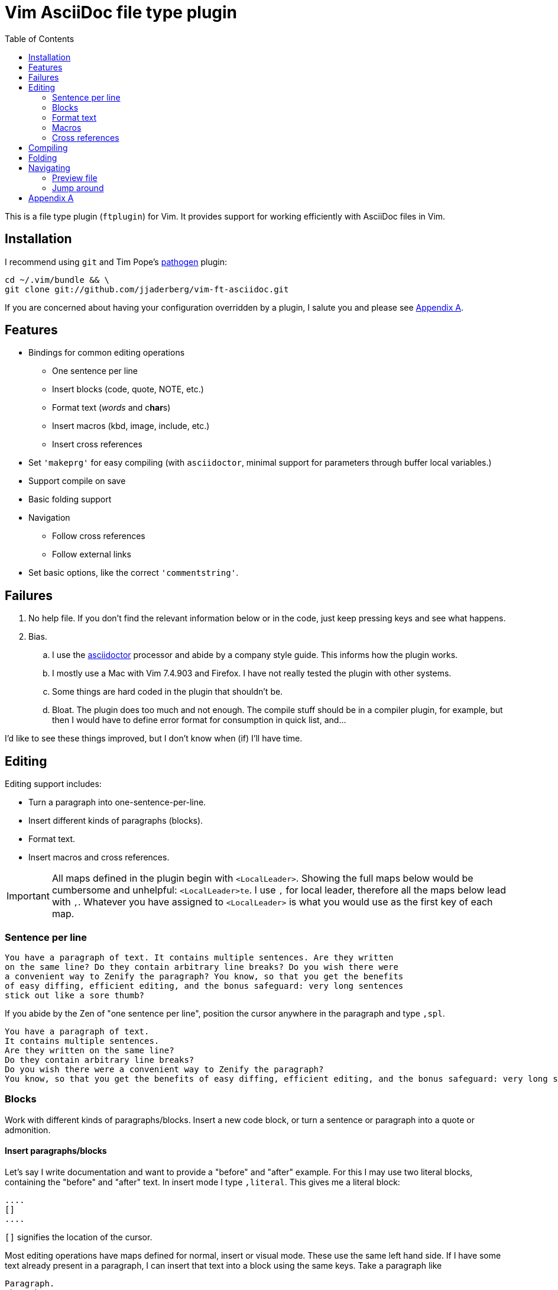 = Vim AsciiDoc file type plugin
:experimental:
:attr1: some
:attr2: some-other
:toc: macro
:icons: font

toc::[]

This is a file type plugin (`ftplugin`) for Vim.
It provides support for working efficiently with AsciiDoc files in Vim.


== Installation

I recommend using `git` and Tim Pope's https://github.com/tpope/vim-pathogen[pathogen] plugin:

[source, sh]
----
cd ~/.vim/bundle && \
git clone git://github.com/jjaderberg/vim-ft-asciidoc.git
----

If you are concerned about having your configuration overridden by a plugin, I salute you and please see <<appendix-a, Appendix A>>.


== Features

* Bindings for common editing operations
** One sentence per line
** Insert blocks (code, quote, NOTE, etc.)
** Format text (_words_ and c**har**s)
** Insert macros (kbd, image, include, etc.)
** Insert cross references
* Set `'makeprg'` for easy compiling (with `asciidoctor`, minimal support for parameters through buffer local variables.)
* Support compile on save
* Basic folding support
* Navigation
** Follow cross references
** Follow external links
* Set basic options, like the correct `'commentstring'`.


== Failures

. No help file.
  If you don't find the relevant information below or in the code, just keep pressing keys and see what happens.
. Bias.
.. I use the link:http://www.asciidoctor.org[asciidoctor] processor and abide by a company style guide.
   This informs how the plugin works.
.. I mostly use a Mac with Vim 7.4.903 and Firefox.
   I have not really tested the plugin with other systems.
.. Some things are hard coded in the plugin that shouldn't be.
.. Bloat.
   The plugin does too much and not enough.
   The compile stuff should be in a compiler plugin, for example, but then I would have to define error format for consumption in quick list, and...

I'd like to see these things improved, but I don't know when (if) I'll have time.


== Editing

Editing support includes:

* Turn a paragraph into one-sentence-per-line.
* Insert different kinds of paragraphs (blocks).
* Format text.
* Insert macros and cross references.

[IMPORTANT]
--
All maps defined in the plugin begin with `<LocalLeader>`.
Showing the full maps below would be cumbersome and unhelpful: kbd:[<LocalLeader>te].
I use `,` for local leader, therefore all the maps below lead with kbd:[+,+].
Whatever you have assigned to `<LocalLeader>` is what you would use as the first key of each map.
--


=== Sentence per line

....
You have a paragraph of text. It contains multiple sentences. Are they written
on the same line? Do they contain arbitrary line breaks? Do you wish there were
a convenient way to Zenify the paragraph? You know, so that you get the benefits
of easy diffing, efficient editing, and the bonus safeguard: very long sentences
stick out like a sore thumb?
....

If you abide by the Zen of "one sentence per line", position the cursor anywhere in the paragraph and type kbd:[+,spl+].

....
You have a paragraph of text.
It contains multiple sentences.
Are they written on the same line?
Do they contain arbitrary line breaks?
Do you wish there were a convenient way to Zenify the paragraph?
You know, so that you get the benefits of easy diffing, efficient editing, and the bonus safeguard: very long sentences stick out like a sore thumb?
....


=== Blocks

Work with different kinds of paragraphs/blocks.
Insert a new code block, or turn a sentence or paragraph into a quote or admonition.

==== Insert paragraphs/blocks

Let's say I write documentation and want to provide a "before" and "after" example.
For this I may use two literal blocks, containing the "before" and "after" text.
In insert mode I type kbd:[+,literal+].
This gives me a literal block:

----
....
[]
....
----

`[]` signifies the location of the cursor.

Most editing operations have maps defined for normal, insert or visual mode.
These use the same left hand side.
If I have some text already present in a paragraph, I can insert that text into a block using the same keys.
Take a paragraph like

....
Paragraph.
Short but sweet.
Indeed.
....

If I visually select this paragraph, for instance with kbd:[vip], and then type kbd:[+,literal+], I get

----
....
Paragraph.
Short but sweet.
Indeed.
....
----

To comment out the visually selected block, I type kbd:[+,comment+].

....
////
Paragraph.
Short but sweet.
Indeed.
////
....

For blocks, the normal mode maps generally operate on the cursor line.
If instead of selecting the paragraph I rest the cursor on the middle line, kbd:[+,example+] gives

....
Paragraph.
====
Short but sweet.
====
Indeed.
....


==== Admonitions

Similar to code and example blocks, admonitions can be created from normal, insert and visual modes.
Typing kbd:[+,note+] in insert mode will give:

....
[NOTE]
--

--
....

With a visual selection, the selected text will be inside the block.

[NOTE]
--
I use open blocks for admonitions.
To use a different block type you will have to fork and change the code.
It would be desirable to let the block type be controlled by an option or parameter.
If you decide to implement this, please consider sharing your improvements by submitting a PR.
--


.Maps for block editing
|======================================================================================================
| admonitions (NOTE, etc.) | kbd:[+,caution+], kbd:[+,important+], kbd:[+,note+], kbd:[+,tip+], kbd:[+,warning+]
| comment                  | kbd:[+,comment+]
| example                  | kbd:[+,example+]
| listing (code)           | kbd:[+,code+]
| literal                  | kbd:[+,literal+]
| passthrough              | kbd:[+,passthrough+]
| quote                    | kbd:[+,quote+]
| sidebar                  | kbd:[+,sidebar+]
| source                   | kbd:[+,source+]
| verse                    | kbd:[+,verse+]
|======================================================================================================

Each of these operations have maps with the same left hand side for normal, insert and visual modes.

Typing kbd:[+,passthrough+] looks like about the same amount of work as making the corresponding edit manually.
However, for all their verbosity, I find these maps tremendously helpful.
I do think shorter `lhs` is desirable--I just haven't come up with the right convention yet.


==== Sugar

Some operations have added sugar.
For example, typing kbd:[+,quote+] to get a quote block will add the _quote_ attribute, along with placeholder _author_ and _source_.
The author and source will be visually selected, and can easily be edited or removed with normal Vim commands.

[subs="quotes"]
....
[quote, #author, source#]
\_\___
Parvus error in principio magnus est in fine.
\____
....


=== Format text

Inline text formatting can be achieved for all the _quote_ or _format styles_.

To emphasize a word, rest the cursor on it and type kbd:[+,te+].

To mark part of a word as *strong*, visually select that part and type kbd:[+,ts+].

....
To ma**rk** p**ar**t of a **wor**d as *strong*, **visu**ally select **tha**t part and type kbd:[+,ts+].
....

If the visual selection is over the entire word, the single format character is added.
If the visual selection is over part of a word, the double format character is added.
The same maps handle both of these notations.

In addition to the ordinary text formatting operations there are maps for strike out, and for "empty" attributes:

....
Strike me out and give me an attribute!
....

Select the first three words and press kbd:[+,t-+], then select the last four words and type kbd:[+,ta+].

....
[line-through]#Strike me out# and []#give me an attribute#!
....

When adding an empty attribute, the operation leaves the cursor in insert mode between the brackets.

.Maps for text formatting
|========================================
| code            | kbd:[+,tc+]
| emphasis        | kbd:[+,te+]
| passthrough     | kbd:[+,tp+]
| strong          | kbd:[+,ts+]
| subscript       | kbd:[+,tj+]
| superscript     | kbd:[+,tk+]
| strike-out      | kbd:[+,t-+]
| attribute       | kbd:[+,ta+]
|========================================

[TIP]
--
Mnemonic: kbd:[t]ext kbd:[e]mphasis, etc.
For subscript and superscript the memory devise is kbd:[j] for down and kbd:[k] for up.
For strike-out, it's a dash.
--


=== Macros

There is some support for inserting macros.
Operations with macros are handled in two by two ways.
A macro is either inserted as a block, or an inline macro.
Additionally, input to the operation (if there is any) is treated as either macro attributes or macro target.
Consider:

....
Look at images/image.img it is beautiful!
....

To turn the file path above into an image macro, rest the cursor on it and type kbd:[+,img+].
(Visually selecting also works.)

....
Look at image:images/image.img[] it is beautiful!
....

In this case, the file path is the _target_ of the image macro.

There are other cases, like the `kbd:[]` macros that are littered throughout this document.
The text from which I want to create a kbd macro is not going to make sense as a target, but as attributes in the macro.
If the cursor is over the text, or the text is visually selected, typing kbd:[+,kbd+] will turn

....
\kbd
....

into

....
kbd:[,kbd]
....



The kbd:[+,btn+], kbd:[+,kbd+], and kbd:[+,menu+] normal mode maps operate on the big WORD under the cursor.

[options="header"]
|========================================
| Macros        |
| image         | kbd:[+,img+]
| keyboard      | kbd:[+,kbd+]
| menu          | kbd:[+,menu+]
| button        | kbd:[+,btn+]
| include       | kbd:[+,inc+]
|========================================


=== Cross references

Another editing operation that is mapped is turning a string into a cross reference.

....
Check out the section on Macros if you haven't already.
....

Position the cursor over a word, or visually select some text, then type kbd:[+,xr+].

....
Check out the <<section-on-Macros, section on Macros>> if you haven't already.
....

The operation does some substitutions on the input to generate a valid ref target (though it doesn't validate that the target exists).
The input text remains and is now the name of the reference.


== Compiling

The plugin sets up Vim's `'makeprg'` to use `asciidoctor`.
Some buffer local variables can be set in order to pass parameters to the processor.

|============================================
| `b:adoc_out_dir`    | `-D ...`
| `b:adoc_styles_dir` | `-a stylesdir=...`
| `b:adoc_stylesheet` | `-a stylesheet=...`
|============================================

The buffer local variables are included in `'makefile'` when the plugin is loaded.
You can begin editing your file, set these options, and then reload the plugin by 're-editing', with kbd:[:e].
If you compile most of your documents on a proper build system, this is useful for the one-off open ended edits.
For anything else this workflow is somewhat broken.
I would like to see it improved, _deo volente_.

The nice feature here, however, is "compile on save".
By typing kbd:[+,qi+], "Quick Iteration" mode is toggled.
Every time the buffer is saved, the file is compiled.
Use the same command to toggle it off.


== Folding

A simple expression folding function is included to fold on section titles.
The plugin sets `fdm=expr` without consideration for your preferences.
If you don't like this, consider removing that code, or setting a modeline.
If you fork and edit the plugin to handle this more gracefully, please consider issuing a PR.


== Navigating

=== Preview file
To preview the file being edited in an external application, type kbd:[+,pf+].
This will run an `!open` command for the current file and ask application `g:asciidoc_preview_app` to open the current file.

The preview command is not very portable, especially since the preview application is hard coded to be Firefox.
If you don't use Firefox and asciidoctor.js for previewing, then you should change or not use this feature.
(If you improve it, consider issuing a PR!)

=== Jump around
Vim has excellent support for navigating between files, including the `gf` command to edit a file whose name is the text under the cursor.
Similarly, with `ctags` or `cscope`, navigating different references between files is a breeze.
With AsciiDoc, there are cases where these don't work well, however.
Particularly this is true when links or filenames contain attribute references.

[TIP]
--
Unrelated to this plugin, for `ctags` to play nice with AsciiDoc, consdier adding the following to your `~/.ctags` file.
I found this somewhere and it has been useful.
It could do with some improvements, but here it is fwiw.
----
--langdef=asciidoc
--langmap=asciidoc:.ad.adoc.asciidoc
--regex-asciidoc=/^=[ \t]+(.*)/# \1/h/
--regex-asciidoc=/^==[ \t]+(.*)/. \1/h/
--regex-asciidoc=/^===[ \t]+(.*)/. . \1/h/
--regex-asciidoc=/^====[ \t]+(.*)/. . . \1/h/
--regex-asciidoc=/^=====[ \t]+(.*)/. . . . \1/h/
--regex-asciidoc=/^======[ \t]+(.*)/. . . . \1/h/
--regex-asciidoc=/^=======[ \t]+(.*)/. . . . \1/h/
--regex-asciidoc=/\[\[([^]]+)\]\]/\1/a/
--regex-asciidoc=/^\.([^ \t].+)/\1/t/
--regex-asciidoc=/image::([^\[]+)/\1/i/
--regex-asciidoc=/image:([^:][^\[]+)/\1/I/
--regex-asciidoc=/include::([^\[]+)/\1/n/
----
--

This plugin has mappings for navigating both internal and external links, and will substitute attribute values for their references in links.
Consider this document:

....
= Doc
:attr1: some
:attr2: some-other
:attr3: someone-else

Compare <<{attr1}-section, Some section>> to <<other.adoc#{attr2}-section, Some other section>>.

Submit your questions to link:http://www.{attr3}.org[someone's website].

[[some-section]]
== Some section
....

Let's assume that there is a file called `other-doc.adoc` containing the `+[[some-other-section]]+` anchor.
With the cursor on either cross reference, type kbd:[+,gf+] to go to the corresponding anchor.
The plugin reads off all attributes in the document and performs the substitution.

If the resulting link contains both a filename and an anchor reference, then the file is opened and the anchor is searched for.
If there is no filename, the anchor is searched for in the current document.

If there is a filename, but the file doesn't exist, the user is prompted whether to proceed editing a new file.
This is useful for creating a link before creating a new document, for instance in a note taking system or Wiki.
If editing proceeds, a new buffer is opened for the file, but it is not saved.
The anchor is put into the buffer as a reminder to include the link target which was used to navigate to the file.

[NOTE]
--
Attribute substitution only works for attributes that are set in the current document.
If the attribute is set in another document, which includes the current document, the substitution will fail.
--

.External links
As with cross references, external links can be navigated, using the same command.
For the link above, the attribute `attr3` is interpolated and the link `http://www.someone-else.org/` is then followed.
External links are opened with the application recorded in `g:asciidoc_browser` with a simple `!open` command.
For now, the browser option is hard coded as Firefox.
It should be easy to set that up properly, but it's not a priority for me at the moment.

.Navigation maps (what other kinds are there?)
[cols="5,2"]
|============================================================================
| Preview file with `g:asciidoc_preview_app` application | kbd:[+,of+]
2+| Follow link under cursor in
| ... the current buffer or browser                      | kbd:[+,gf+]
| ... a horizontal split or browser                      | kbd:[+,<C-W>f+]
| ... a vertical split or browser                        | kbd:[+,<C-W><C-F>+]
| ... a new tab or browser                               | kbd:[+,<C-W>gf+]
|============================================================================


[[appendix-a]]
== Appendix A

By default, the plugin will set a few options and variables, and create lots of maps.
All maps are buffer local and begin with `<LocalLeader>`.
You can prevent this by setting `let g:asciidoc_use_defaults = []` in your vimrc.
The functions and commands will be created, but they will not be mapped and no options will be set.

Here is how the plugin sets it if you don't, use it for inspiration:

[source, vim]
----
let g:asciidoc_use_defaults = ['folding', 'editing', 'navigating', 'compiling', 'options']
----

[TIP]
--
Not loading the defaults will render the plugin rather useless, why would you want to do that?
For a start, it is polite to make it easy to prevent a plugin from overwriting ones configuration.
Additionally, you may want to use some of the functionality but provide your own maps.
For example, disable 'editing'.
Then yank-put the editing section from `ftplugin/asciidoc.vim` into your own `after/ftplugin/asciidoc.vim`.
Change the maps to your liking, _et voila_, a reasonably easy way to have it the Burger King way.
--
